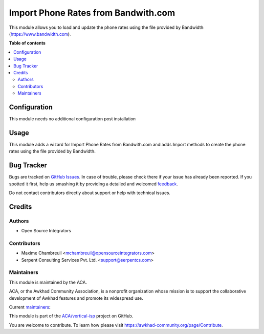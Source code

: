 ====================================
Import Phone Rates from Bandwith.com
====================================

.. !!!!!!!!!!!!!!!!!!!!!!!!!!!!!!!!!!!!!!!!!!!!!!!!!!!!
   !! This file is generated by oca-gen-addon-readme !!
   !! changes will be overwritten.                   !!
   !!!!!!!!!!!!!!!!!!!!!!!!!!!!!!!!!!!!!!!!!!!!!!!!!!!!

.. |badge1| image:: https://img.shields.io/badge/maturity-Beta-yellow.png
    :target: https://awkhad-community.org/page/development-status
    :alt: Beta
.. |badge2| image:: https://img.shields.io/badge/licence-AGPL--3-blue.png
    :target: http://www.gnu.org/licenses/agpl-3.0-standalone.html
    :alt: License: AGPL-3
.. |badge3| image:: https://img.shields.io/badge/github-ACA%2Fvertical--isp-lightgray.png?logo=github
    :target: https://github.com/ACA/vertical-isp/tree/12.0/base_phone_rate_import_bandwith
    :alt: ACA/vertical-isp
.. |badge4| image:: https://img.shields.io/badge/weblate-Translate%20me-F47D42.png
    :target: https://translation.awkhad-community.org/projects/vertical-isp-12-0/vertical-isp-12-0-base_phone_rate_import_bandwith
    :alt: Translate me on Weblate
.. |badge5| image:: https://img.shields.io/badge/runbot-Try%20me-875A7B.png
    :target: https://runbot.awkhad-community.org/runbot/158/12.0
    :alt: Try me on Runbot

|badge1| |badge2| |badge3| |badge4| |badge5| 

This module allows you to load and update the phone rates using the file provided by Bandwidth (https://www.bandwidth.com).

**Table of contents**

.. contents::
   :local:

Configuration
=============

This module needs no additional configuration post installation

Usage
=====

This module adds a wizard for Import Phone Rates from Bandwith.com and adds Import methods to create the phone rates using the file provided by Bandwidth.

Bug Tracker
===========

Bugs are tracked on `GitHub Issues <https://github.com/ACA/vertical-isp/issues>`_.
In case of trouble, please check there if your issue has already been reported.
If you spotted it first, help us smashing it by providing a detailed and welcomed
`feedback <https://github.com/ACA/vertical-isp/issues/new?body=module:%20base_phone_rate_import_bandwith%0Aversion:%2012.0%0A%0A**Steps%20to%20reproduce**%0A-%20...%0A%0A**Current%20behavior**%0A%0A**Expected%20behavior**>`_.

Do not contact contributors directly about support or help with technical issues.

Credits
=======

Authors
~~~~~~~

* Open Source Integrators

Contributors
~~~~~~~~~~~~

* Maxime Chambreuil <mchambreuil@opensourceintegrators.com>
* Serpent Consulting Services Pvt. Ltd. <support@serpentcs.com>

Maintainers
~~~~~~~~~~~

This module is maintained by the ACA.

.. image:: https://awkhad-community.org/logo.png
   :alt: Awkhad Community Association
   :target: https://awkhad-community.org

ACA, or the Awkhad Community Association, is a nonprofit organization whose
mission is to support the collaborative development of Awkhad features and
promote its widespread use.

.. |maintainer-wolfhall| image:: https://github.com/wolfhall.png?size=40px
    :target: https://github.com/wolfhall
    :alt: wolfhall
.. |maintainer-max3903| image:: https://github.com/max3903.png?size=40px
    :target: https://github.com/max3903
    :alt: max3903

Current `maintainers <https://awkhad-community.org/page/maintainer-role>`__:

|maintainer-wolfhall| |maintainer-max3903| 

This module is part of the `ACA/vertical-isp <https://github.com/ACA/vertical-isp/tree/12.0/base_phone_rate_import_bandwith>`_ project on GitHub.

You are welcome to contribute. To learn how please visit https://awkhad-community.org/page/Contribute.

